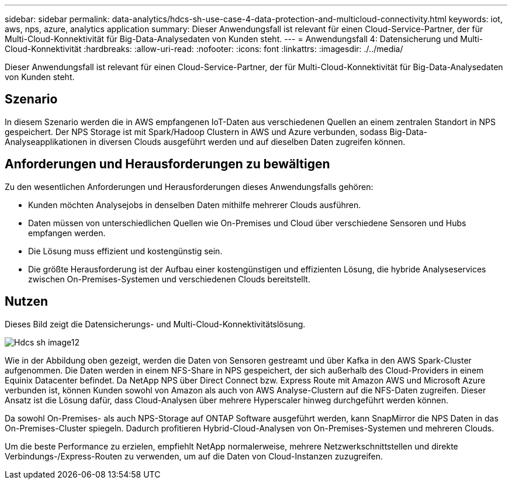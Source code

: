 ---
sidebar: sidebar 
permalink: data-analytics/hdcs-sh-use-case-4-data-protection-and-multicloud-connectivity.html 
keywords: iot, aws, nps, azure, analytics application 
summary: Dieser Anwendungsfall ist relevant für einen Cloud-Service-Partner, der für Multi-Cloud-Konnektivität für Big-Data-Analysedaten von Kunden steht. 
---
= Anwendungsfall 4: Datensicherung und Multi-Cloud-Konnektivität
:hardbreaks:
:allow-uri-read: 
:nofooter: 
:icons: font
:linkattrs: 
:imagesdir: ./../media/


[role="lead"]
Dieser Anwendungsfall ist relevant für einen Cloud-Service-Partner, der für Multi-Cloud-Konnektivität für Big-Data-Analysedaten von Kunden steht.



== Szenario

In diesem Szenario werden die in AWS empfangenen IoT-Daten aus verschiedenen Quellen an einem zentralen Standort in NPS gespeichert. Der NPS Storage ist mit Spark/Hadoop Clustern in AWS und Azure verbunden, sodass Big-Data-Analyseapplikationen in diversen Clouds ausgeführt werden und auf dieselben Daten zugreifen können.



== Anforderungen und Herausforderungen zu bewältigen

Zu den wesentlichen Anforderungen und Herausforderungen dieses Anwendungsfalls gehören:

* Kunden möchten Analysejobs in denselben Daten mithilfe mehrerer Clouds ausführen.
* Daten müssen von unterschiedlichen Quellen wie On-Premises und Cloud über verschiedene Sensoren und Hubs empfangen werden.
* Die Lösung muss effizient und kostengünstig sein.
* Die größte Herausforderung ist der Aufbau einer kostengünstigen und effizienten Lösung, die hybride Analyseservices zwischen On-Premises-Systemen und verschiedenen Clouds bereitstellt.




== Nutzen

Dieses Bild zeigt die Datensicherungs- und Multi-Cloud-Konnektivitätslösung.

image::hdcs-sh-image12.png[Hdcs sh image12]

Wie in der Abbildung oben gezeigt, werden die Daten von Sensoren gestreamt und über Kafka in den AWS Spark-Cluster aufgenommen. Die Daten werden in einem NFS-Share in NPS gespeichert, der sich außerhalb des Cloud-Providers in einem Equinix Datacenter befindet. Da NetApp NPS über Direct Connect bzw. Express Route mit Amazon AWS und Microsoft Azure verbunden ist, können Kunden sowohl von Amazon als auch von AWS Analyse-Clustern auf die NFS-Daten zugreifen. Dieser Ansatz ist die Lösung dafür, dass Cloud-Analysen über mehrere Hyperscaler hinweg durchgeführt werden können.

Da sowohl On-Premises- als auch NPS-Storage auf ONTAP Software ausgeführt werden, kann SnapMirror die NPS Daten in das On-Premises-Cluster spiegeln. Dadurch profitieren Hybrid-Cloud-Analysen von On-Premises-Systemen und mehreren Clouds.

Um die beste Performance zu erzielen, empfiehlt NetApp normalerweise, mehrere Netzwerkschnittstellen und direkte Verbindungs-/Express-Routen zu verwenden, um auf die Daten von Cloud-Instanzen zuzugreifen.
